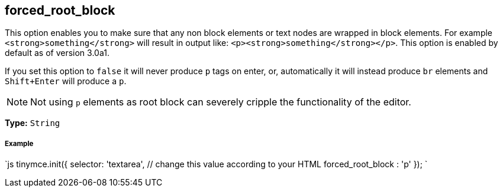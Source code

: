 == forced_root_block

This option enables you to make sure that any non block elements or text nodes are wrapped in block elements. For example `<strong>something</strong>` will result in output like: `<p><strong>something</strong></p>`. This option is enabled by default as of version 3.0a1.

If you set this option to `false` it will never produce `p` tags on enter, or, automatically it will instead produce `br` elements and `Shift+Enter` will produce a `p`.

NOTE: Not using `p` elements as root block can severely cripple the functionality of the editor.

*Type:* `String`

===== Example

`js
tinymce.init({
  selector: 'textarea',  // change this value according to your HTML
  forced_root_block : 'p'
});
`
